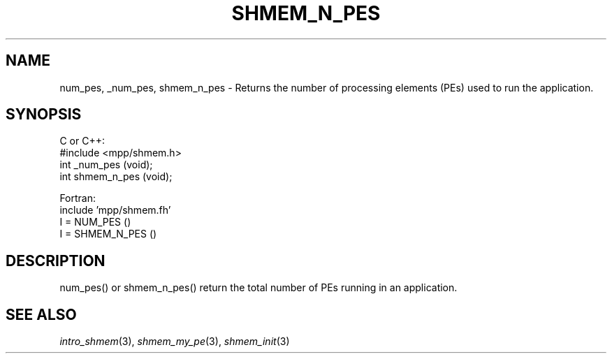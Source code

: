 .\" -*- nroff -*-
.\" Copyright (c) 2015      University of Houston.  All rights reserved.
.\" Copyright (c) 2015      Mellanox Technologies, Inc.
.\" $COPYRIGHT$
.de Vb
.ft CW
.nf
..
.de Ve
.ft R

.fi
..
.TH "SHMEM\\_N\\_PES" "3" "Sep 02, 2016" "2.0.1" "Open MPI"
.SH NAME

num_pes, _num_pes, shmem_n_pes \- Returns the number of processing elements (PEs) used to run the application.
.SH SYNOPSIS

C or C++:
.Vb
#include <mpp/shmem.h>
int _num_pes (void);
int shmem_n_pes (void);
.Ve
Fortran:
.Vb
include 'mpp/shmem.fh'
I = NUM_PES ()
I = SHMEM_N_PES ()
.Ve
.SH DESCRIPTION

num_pes() or shmem_n_pes() return the total number of PEs running in an application.
.SH SEE ALSO

\fIintro_shmem\fP(3),
\fIshmem_my_pe\fP(3),
\fIshmem_init\fP(3)
